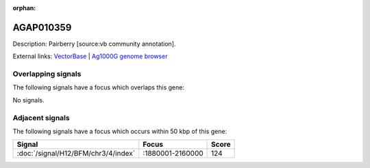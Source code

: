 :orphan:

AGAP010359
=============





Description: Pairberry [source:vb community annotation].

External links:
`VectorBase <https://www.vectorbase.org/Anopheles_gambiae/Gene/Summary?g=AGAP010359>`_ |
`Ag1000G genome browser <https://www.malariagen.net/apps/ag1000g/phase1-AR3/index.html?genome_region=3L:2203034-2221792#genomebrowser>`_

Overlapping signals
-------------------

The following signals have a focus which overlaps this gene:



No signals.



Adjacent signals
----------------

The following signals have a focus which occurs within 50 kbp of this gene:



.. cssclass:: table-hover
.. csv-table::
    :widths: auto
    :header: Signal,Focus,Score

    :doc:`/signal/H12/BFM/chr3/4/index`,":1880001-2160000",124
    


